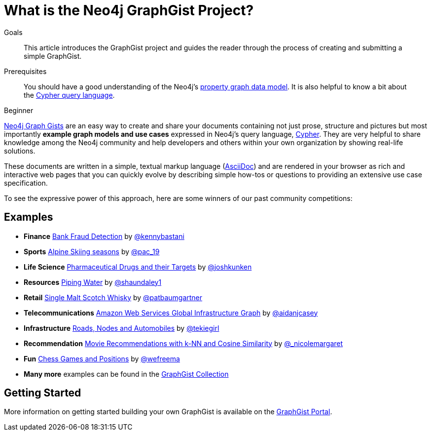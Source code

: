 = What is the Neo4j GraphGist Project?
:slug: graphgist
:level: Beginner
:toc:
:toc-placement!:
:toc-title: Overview
:toclevels: 1
:section: Data Import
:section_link: data-import
:graphgist: https://neo4j.com/graphgists/
:graphgists_list: https://neo4j.com/graphgists/
:graphgist_portal: http://portal.graphgist.org/

.Goals
[abstract]
This article introduces the GraphGist project and guides the reader through the process of creating and submitting a simple GraphGist.

.Prerequisites
[abstract]
You should have a good understanding of the Neo4j's link:/developer/get-started/graph-database#property-graph[property graph data model]. It is also helpful to know a bit about the link:/developer/cypher[Cypher query language].

[role=expertise]
{level}

{graphgists_list}[Neo4j Graph Gists] are an easy way to create and share your documents containing not just prose, structure and pictures but most importantly **example graph models and use cases** expressed in Neo4j's query language, link:/developer/cypher[Cypher].
They are very helpful to share knowledge among the Neo4j community and help developers and others within your own organization by showing real-life solutions.

These documents are written in a simple, textual markup language (http://asciidoctor.org[AsciiDoc^]) and are rendered in your browser as rich and interactive web pages that you can quickly evolve by describing simple how-tos or questions to providing an extensive use case specification.

To see the expressive power of this approach, here are some winners of our past community competitions:


== Examples

[none]
* **Finance** {graphgist}/?github-neo4j-contrib%2Fgists%2F%2Fother%2FBankFraudDetection.adoc[Bank Fraud Detection] by https://twitter.com/kennybastani[@kennybastani^]
* **Sports** {graphgist}/?8019511[Alpine Skiing seasons] by https://twitter.com/pac_19[@pac_19^]
* **Life Science** {graphgist}/?7968633[Pharmaceutical Drugs and their Targets] by https://twitter.com/joshkunken[@joshkunken^]
* **Resources** {graphgist}/?8141937[Piping Water] by https://twitter.com/shaundaley1[@shaundaley1^]
* **Retail** {graphgist}/?8139605[Single Malt Scotch Whisky] by https://twitter.com/patbaumgartner[@patbaumgartner^]
* **Telecommunications** {graphgist}/?8526106[Amazon Web Services Global Infrastructure Graph] by https://twitter.com/aidanjcasey[@aidanjcasey^]
* **Infrastructure** {graphgist}/?8635758[Roads, Nodes and Automobiles] by http://www.jacqui.tk[@tekiegirl^]
* **Recommendation** {graphgist}/?8173017[Movie Recommendations with k-NN and Cosine Similarity] by http://twitter.com/_nicolemargaret[@_nicolemargaret^]
* **Fun** {graphgist}/?6506717[Chess Games and Positions] by https://twitter.com/wefreema[@wefreema^]
* **Many more** examples can be found in the https://github.com/neo4j-contrib/graphgist/wiki[GraphGist Collection^]


== Getting Started

More information on getting started building your own GraphGist is available on the {graphgist_portal}[GraphGist Portal^].
